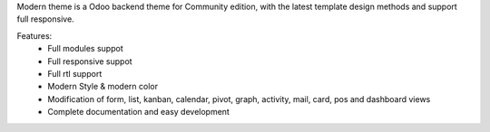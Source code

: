 Modern theme is a Odoo backend theme for Community edition, with the latest template design methods and support full responsive.

Features:
    - Full modules suppot
    - Full responsive suppot
    - Full rtl support
    - Modern Style & modern color
    - Modification of form, list, kanban, calendar, pivot, graph, activity, mail, card, pos and dashboard views
    - Complete documentation and easy development
